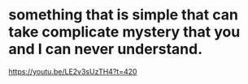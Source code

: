 * something that is simple that can take complicate mystery that you and I can never understand.
https://youtu.be/LE2v3sUzTH4?t=420
